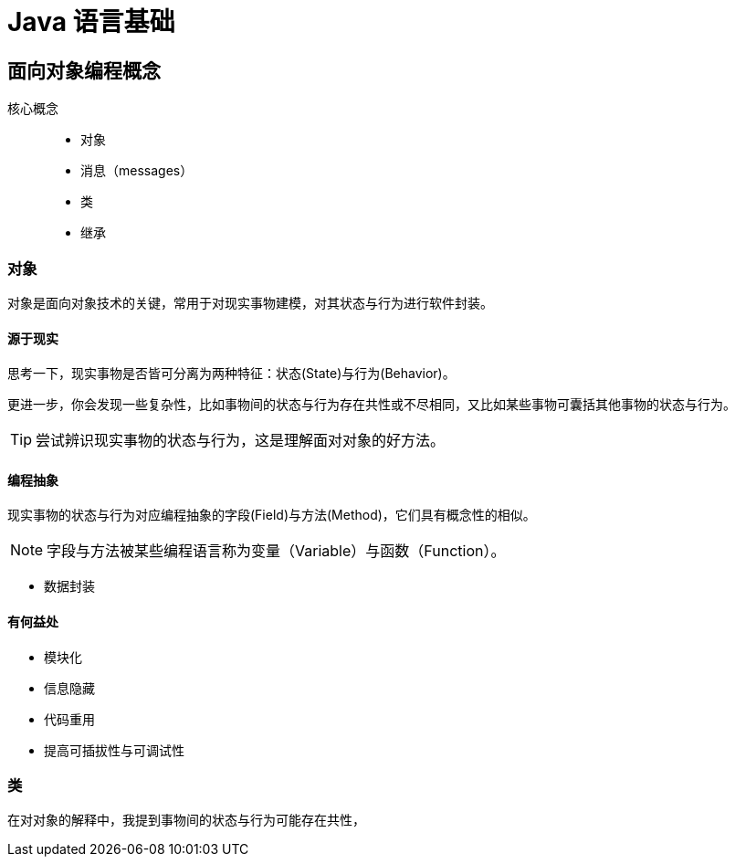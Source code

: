 = Java 语言基础
:hp-image: /covers/cover.png
:published_at: 2019-01-31
:hp-tags: Java,
:hp-alt-title: java language

== 面向对象编程概念
核心概念::

* 对象
* 消息（messages）
* 类
* 继承

=== 对象
对象是面向对象技术的关键，常用于对现实事物建模，对其状态与行为进行软件封装。

==== 源于现实
思考一下，现实事物是否皆可分离为两种特征：状态(State)与行为(Behavior)。

更进一步，你会发现一些复杂性，比如事物间的状态与行为存在共性或不尽相同，又比如某些事物可囊括其他事物的状态与行为。

TIP: 尝试辨识现实事物的状态与行为，这是理解面对对象的好方法。

==== 编程抽象
现实事物的状态与行为对应编程抽象的字段(Field)与方法(Method)，它们具有概念性的相似。

NOTE: 字段与方法被某些编程语言称为变量（Variable）与函数（Function）。

* 数据封装

==== 有何益处
* 模块化
* 信息隐藏
* 代码重用
* 提高可插拔性与可调试性

=== 类
在对对象的解释中，我提到事物间的状态与行为可能存在共性，



